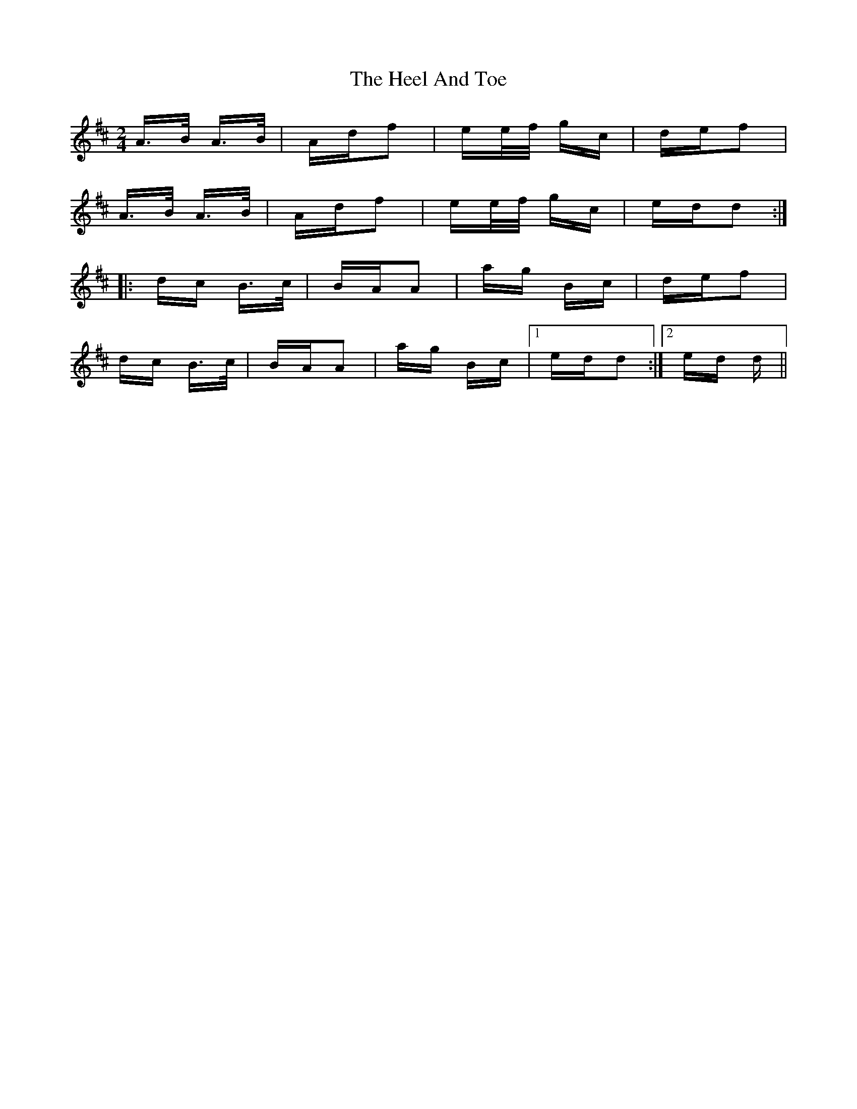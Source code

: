 X: 17102
T: Heel And Toe, The
R: polka
M: 2/4
K: Dmajor
A>B A>B|Adf2|ee/f/ gc|def2|
A>B A>B|Adf2|ee/f/ gc|edd2:|
|:dc B>c|BAA2|ag Bc|def2|
dc B>c|BAA2|ag Bc|1 edd2:|2 ed d||

